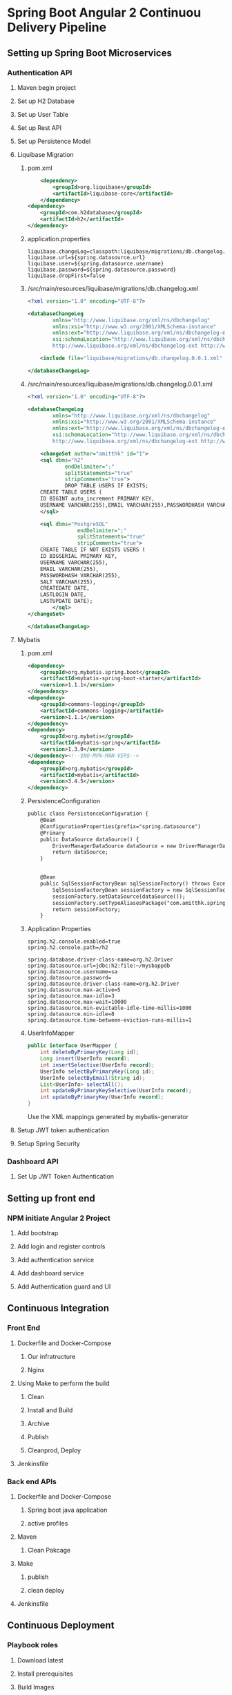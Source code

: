 * Spring Boot Angular 2 Continuou Delivery Pipeline
** Setting up Spring Boot Microservices
*** Authentication API
**** Maven begin project
**** Set up H2 Database
**** Set up User Table
**** Set up Rest API
**** Set up Persistence Model
**** Liquibase Migration


*****  pom.xml
#+BEGIN_SRC xml
		<dependency>
			<groupId>org.liquibase</groupId>
			<artifactId>liquibase-core</artifactId>
		</dependency>
	<dependency>
		<groupId>com.h2database</groupId>
		<artifactId>h2</artifactId>
	</dependency>
#+END_SRC

***** application.properties
#+BEGIN_SRC 
liquibase.changeLog=classpath:liquibase/migrations/db.changelog.xml
liquibase.url=${spring.datasource.url}
liquibase.user=${spring.datasource.username}
liquibase.password=${spring.datasource.password}
liquibase.dropFirst=false
#+END_SRC

***** /src/main/resources/liquibase/migrations/db.changelog.xml
#+BEGIN_SRC xml
<?xml version="1.0" encoding="UTF-8"?>

<databaseChangeLog
        xmlns="http://www.liquibase.org/xml/ns/dbchangelog"
        xmlns:xsi="http://www.w3.org/2001/XMLSchema-instance"
        xmlns:ext="http://www.liquibase.org/xml/ns/dbchangelog-ext"
        xsi:schemaLocation="http://www.liquibase.org/xml/ns/dbchangelog http://www.liquibase.org/xml/ns/dbchangelog/dbchangelog-3.0.xsd
        http://www.liquibase.org/xml/ns/dbchangelog-ext http://www.liquibase.org/xml/ns/dbchangelog/dbchangelog-ext.xsd">

    <include file="liquibase/migrations/db.changelog.0.0.1.xml" />

</databaseChangeLog>
#+END_SRC

***** /src/main/resources/liquibase/migrations/db.changelog.0.0.1.xml
#+BEGIN_SRC xml
<?xml version="1.0" encoding="UTF-8"?>

<databaseChangeLog
        xmlns="http://www.liquibase.org/xml/ns/dbchangelog"
        xmlns:xsi="http://www.w3.org/2001/XMLSchema-instance"
        xmlns:ext="http://www.liquibase.org/xml/ns/dbchangelog-ext"
        xsi:schemaLocation="http://www.liquibase.org/xml/ns/dbchangelog http://www.liquibase.org/xml/ns/dbchangelog/dbchangelog-3.0.xsd
        http://www.liquibase.org/xml/ns/dbchangelog-ext http://www.liquibase.org/xml/ns/dbchangelog/dbchangelog-ext.xsd">

    <changeSet author="amitthk" id="1">
    <sql dbms="h2"
            endDelimiter=";"
            splitStatements="true"
            stripComments="true">
            DROP TABLE USERS IF EXISTS;
	CREATE TABLE USERS (
	ID BIGINT auto_increment PRIMARY KEY,
	USERNAME VARCHAR(255),EMAIL VARCHAR(255),PASSWORDHASH VARCHAR(255),SALT VARCHAR(255), CREATEDATE DATE, LASTLOGIN DATE,LASTUPDATE DATE);
    </sql>
    
	<sql dbms="PostgreSQL"
	            endDelimiter=";"
	            splitStatements="true"
	            stripComments="true">
	CREATE TABLE IF NOT EXISTS USERS (
	ID BIGSERIAL PRIMARY KEY,
	USERNAME VARCHAR(255),
	EMAIL VARCHAR(255),
	PASSWORDHASH VARCHAR(255),
	SALT VARCHAR(255), 
	CREATEDATE DATE, 
	LASTLOGIN DATE,
	LASTUPDATE DATE);
	    </sql>
</changeSet>
    
</databaseChangeLog>
#+END_SRC


**** Mybatis

***** pom.xml
#+BEGIN_SRC xml
		<dependency>
			<groupId>org.mybatis.spring.boot</groupId>
			<artifactId>mybatis-spring-boot-starter</artifactId>
			<version>1.1.1</version>
		</dependency>
		<dependency>
			<groupId>commons-logging</groupId>
			<artifactId>commons-logging</artifactId>
			<version>1.1.1</version>
		</dependency>
		<dependency>
			<groupId>org.mybatis</groupId>
			<artifactId>mybatis-spring</artifactId>
			<version>1.3.0</version>
		</dependency><!--$NO-MVN-MAN-VER$-->
		<dependency>
			<groupId>org.mybatis</groupId>
			<artifactId>mybatis</artifactId>
			<version>3.4.5</version>
		</dependency>
#+END_SRC

***** PersistenceConfiguration
#+BEGIN_SRC xml
public class PersistenceConfiguration {
	@Bean
	@ConfigurationProperties(prefix="spring.datasource")
	@Primary
	public DataSource dataSource() {
		DriverManagerDataSource dataSource = new DriverManagerDataSource();
        return dataSource;
	}
	

    @Bean
    public SqlSessionFactoryBean sqlSessionFactory() throws Exception {
        SqlSessionFactoryBean sessionFactory = new SqlSessionFactoryBean();
        sessionFactory.setDataSource(dataSource());
        sessionFactory.setTypeAliasesPackage("com.amitthk.springbootngcd.domain");
        return sessionFactory;
    }
#+END_SRC
***** Application Properties
#+BEGIN_SRC 
spring.h2.console.enabled=true
spring.h2.console.path=/h2

spring.database.driver-class-name=org.h2.Driver
spring.datasource.url=jdbc:h2:file:~/mysbappdb
spring.datasource.username=sa
spring.datasource.password=
spring.datasource.driver-class-name=org.h2.Driver
spring.datasource.max-active=5
spring.datasource.max-idle=3
spring.datasource.max-wait=10000
spring.datasource.min-evictable-idle-time-millis=1000
spring.datasource.min-idle=8
spring.datasource.time-between-eviction-runs-millis=1
#+END_SRC
***** UserInfoMapper
#+BEGIN_SRC java
public interface UserMapper {
    int deleteByPrimaryKey(Long id);
    Long insert(UserInfo record);
    int insertSelective(UserInfo record);
    UserInfo selectByPrimaryKey(Long id);
    UserInfo selectByEmail(String id);
    List<UserInfo> selectAll();
    int updateByPrimaryKeySelective(UserInfo record);
    int updateByPrimaryKey(UserInfo record);
}
#+END_SRC
Use the XML mappings generated by mybatis-generator

**** Setup JWT token authentication
**** Setup Spring Security
*** Dashboard API
**** Set Up JWT Token Authentication
** Setting up front end
*** NPM initiate Angular 2 Project
**** Add bootstrap
**** Add login and register controls
**** Add authentication service
**** Add dashboard service
**** Add Authentication guard and UI
** Continuous Integration
*** Front End
**** Dockerfile and Docker-Compose
***** Our infratructure
***** Nginx
**** Using Make to perform the build
***** Clean
***** Install and Build
***** Archive
***** Publish
***** Cleanprod, Deploy
**** Jenkinsfile
*** Back end APIs 
**** Dockerfile and Docker-Compose
***** Spring boot java application
***** active profiles
**** Maven
***** Clean Pakcage
**** Make 
***** publish
***** clean deploy
**** Jenkinsfile
** Continuous Deployment
*** Playbook roles
**** Download latest
**** Install prerequisites
**** Build Images
**** Run containers
***** Postgresql database
***** Authentication API
****** Liquibase Migrations
***** Front End
****** Nginx hosting the front end
****** Nginx Mapping to upstream containers
